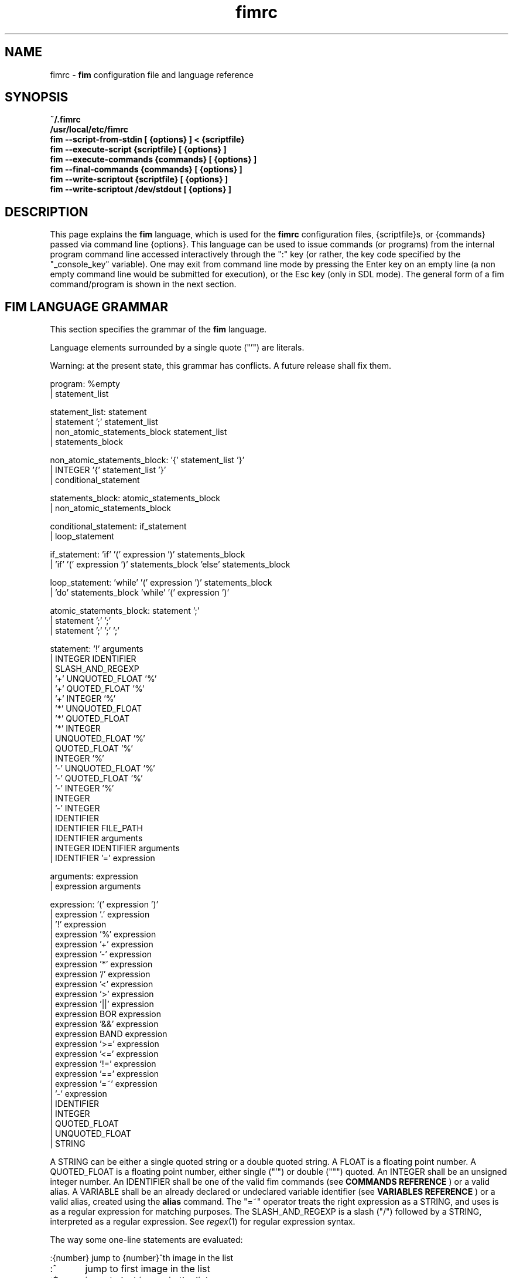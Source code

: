 .\"
.\" $Id$
.\"
.TH fimrc 5 "(c) 2011\-2013 Michele Martone"
.SH NAME
fimrc \- \fB fim \fP configuration file and language reference

.SH SYNOPSIS
.B ~/.fimrc
.fi
.B /usr/local/etc/fimrc
.fi
.B fim \-\-script\-from\-stdin [ {options} ] < {scriptfile}
.fi
.B fim \-\-execute\-script {scriptfile} [ {options} ]
.fi
.B fim \-\-execute\-commands {commands} [ {options} ]
.fi
.B fim \-\-final\-commands {commands} [ {options} ]
.fi
.B fim \-\-write\-scriptout {scriptfile} [ {options} ]  
.fi
.B fim \-\-write\-scriptout /dev/stdout [ {options} ]
.fi

.SH DESCRIPTION
This page explains the 
.B fim
language, which is used for the 
.B fimrc
configuration files, {scriptfile}s, or {commands} passed via command line {options}.
This language can be used to issue commands (or programs) from the internal program command line accessed interactively through the ":" key (or rather, the key code specified by the "_console_key" variable).
One may exit from command line mode by pressing the Enter key on an empty line (a non empty command line would be submitted for execution), or the Esc key  (only in SDL mode).
The general form of a fim command/program is shown in the next section.


.SH FIM LANGUAGE GRAMMAR
This section specifies the grammar of the 
.B fim
language.

Language elements surrounded by a single quote ("'") are literals.

Warning: at the present state, this grammar has conflicts. A future release shall fix them.

  program: %empty
         | statement_list

  statement_list: statement
                | statement ';' statement_list
                | non_atomic_statements_block statement_list
                | statements_block

  non_atomic_statements_block: '{' statement_list '}'
                             | INTEGER '{' statement_list '}'
                             | conditional_statement

  statements_block: atomic_statements_block
                  | non_atomic_statements_block

  conditional_statement: if_statement
                       | loop_statement

  if_statement: 'if' '(' expression ')' statements_block
              | 'if' '(' expression ')' statements_block 'else' statements_block

  loop_statement: 'while' '(' expression ')' statements_block
                | 'do' statements_block 'while' '(' expression ')'

  atomic_statements_block: statement ';'
                         | statement ';' ';'
                         | statement ';' ';' ';'

  statement: '!' arguments
           | INTEGER IDENTIFIER
           | SLASH_AND_REGEXP
           | '+' UNQUOTED_FLOAT '%'
           | '+' QUOTED_FLOAT '%'
           | '+' INTEGER '%'
           | '*' UNQUOTED_FLOAT
           | '*' QUOTED_FLOAT
           | '*' INTEGER
           | UNQUOTED_FLOAT '%'
           | QUOTED_FLOAT '%'
           | INTEGER '%'
           | '\-' UNQUOTED_FLOAT '%'
           | '\-' QUOTED_FLOAT '%'
           | '\-' INTEGER '%'
           | INTEGER
           | '\-' INTEGER
           | IDENTIFIER
           | IDENTIFIER FILE_PATH
           | IDENTIFIER arguments
           | INTEGER IDENTIFIER arguments
           | IDENTIFIER '=' expression

  arguments: expression
           | expression arguments

  expression: '(' expression ')'
            | expression '.' expression
            | '!' expression
            | expression '%' expression
            | expression '+' expression
            | expression '\-' expression
            | expression '*' expression
            | expression '/' expression
            | expression '<' expression
            | expression '>' expression
            | expression '||' expression
            | expression BOR expression
            | expression '&&' expression
            | expression BAND expression
            | expression '>=' expression
            | expression '<=' expression
            | expression '!=' expression
            | expression '==' expression
            | expression '=~' expression
            | '\-' expression
            | IDENTIFIER
            | INTEGER
            | QUOTED_FLOAT
            | UNQUOTED_FLOAT
            | STRING

A STRING can be either a single quoted string or a double quoted string.
A FLOAT is a floating point number.
A QUOTED_FLOAT is a floating point number, either single ("'") or double (""") quoted.
An INTEGER shall be an unsigned integer number.
An IDENTIFIER shall be one of the valid fim commands (see 
.B COMMANDS REFERENCE
) or a valid alias.
A VARIABLE shall be an already declared or undeclared variable identifier (see 
.B VARIABLES REFERENCE
) or a valid alias, created using the 
.B alias
command.
The "=~" operator treats the right expression as a STRING, and uses is as a regular expression for matching purposes.
The SLASH_AND_REGEXP is a slash ("/") followed by a STRING, interpreted as a regular expression.
See \fR\fIregex\fR(1) for regular expression syntax.

The way some one\-line statements are evaluated:

.nf
:{number}       jump to {number}^th image in the list
:^	        jump to first image in the list
:$	        jump to last image in the list
:*{factor}      scale the image by {factor}
:{scale}%       scale the image to the desired {scale}
:+{scale}%       scale the image up to the desired percentage {scale} (relatively to the original)
:\-{scale}%       scale the image down to the desired percentage {scale} (relatively to the original)

/{regexp}		 entering the pattern {regexp} (with /) makes fim jump to the next image whose filename matches {regexp}
/*.png$		 entering this pattern (with /) makes fim jump to the next image whose filename ends with 'png'
/png		 a shortcut for /.*png.*

!{syscmd}		executes the {syscmd} quoted string as a "/bin/sh" shell command


.SH COMMANDS REFERENCE

.B
alias
.fi
alias [{identifier} [{commands} [{description}]]]
.fi

.B
align
.fi
align bottom : align to the lower side the current image; align top : align to the upper side the current image; 
.fi

.B
autocmd
.fi
autocmd {event} {pattern} {commands} : manipulate auto commands
.fi

.B
autocmd_del
.fi
autocmd_del : manipulate auto commands. usage: autocmd_del {event} {pattern} {commands}
.fi

.B
basename
.fi
basename {filename} : returns the basename of {filename}
.fi

.B
bind
.fi
bind [{keysym} [{commands}]] : bind some keyboard shortcut {keysym} to {commands}; if {keysym} is at least two characters long and begins with 0 (zero), the integer number after the 0 will be treated as a raw keycode to bind the specified {keysym} to. activate the _verbose_keys variable to discover (display device dependent) raw keys.; binding is dynamical, so you can rebind keys even during program's execution
.fi

.B
cd
.fi
cd {path}: change the current directory to {path}. cd \- will change to the previous current directory (before the last ":cd {path}" command)
.fi

.B
clear
.fi
clear : clear the virtual console
.fi

.B
commands
.fi
commands : display the existing commands
.fi

.B
display
.fi
display ['reinit' {string}]|'resize' {w} {h}] : display the current file contents; if 'reinit' switch is supplied, the '{string}' specifier will be used to reinitialize (e.g.: change resolution, window system options) the display device; see documentation for the \-\-output\-device command line switch for allowed values of {string}; if 'resize' and no argument, will ask the window manager to size the window like the image; if 'resize' and two arguments, these will be used as width and height of window, to set. 
.fi

.B
redisplay
.fi
redisplay : re\-display the current file contents
.fi

.B
descload
.fi
descload : load a description file (first argument), using the (optional) second argument character as separator. See documentation of \-\-load\-image\-descriptions\-file for the format and interpretation of this file.
.fi

.B
dump_key_codes
.fi
dump_key_codes : dump the active key codes (unescaped, for inspection)
.fi

.B
echo
.fi
echo {args}: print the {args} on console
.fi

.B
exec
.fi
exec {filename(s)} : execute script {filename(s)}
.fi

.B
getenv
.fi
getenv {identifier} : display the value of the {identifier} environment variable
.fi

.B
goto
.fi
goto {['+'|'\-']{number}['%']['f'|'p']} | {/{regexp}/} | {'+//'}: jump to an image; if {number} is given, and not surrounded by any specifier, will go to image at index {number} ; if followed by '%', the effective index will be computed as a percentage to the current available images; if prepended by '\-' or '+', the jump will be relative to the current index; the 'f' specifier asks for the jump to occur within the files; the 'p' specifier asks for the jump to occur in terms of pages, within the current file; if /{regexp}/ is given, will jump to the first image matching the given /{regexp}/ regular expression pattern; if given '+//', will jump to the first different image matching the last given regular expression pattern. Match will occur on both file name and description, eventually loaded via descload or \-\-load\-image\-descriptions\-file.
.fi

.B
help
.fi
help [{identifier}] : provide online help, assuming {identifier} is a variable, alias, or command identifier. If {identifier} begins with  /, the search will be on the help contents and a list of matching items will be given instead. A list of commands can be obtained simply invoking "commands"; a list of aliases with "alias"; a list of bindings with "bind".
.fi

.B
if
.fi
if(expression){action;}['else'{action;}]
.fi

.B
else
.fi
if(expression){action;}['else'{action;}]
.fi

.B
eval
.fi
eval {args} : evaluate {args} as commands, executing them
.fi

.B
info
.fi
info : display information about the current file
.fi

.B
list
.fi
list : display the files list; list 'random_shuffle': randomly shuffle the file list; list 'reverse': reverse the file list; list 'clear': clear the file list; list 'sort': sort the file list; list 'pop' : pop the last file from the files list; list 'remove' [{filename(s)}] : remove the current file, or the {filename(s)}, if specified ; list {filename(s)} 'push': push {filename(s)} to the back of the files list; list 'filesnum': display the number of files in the files list; list 'mark' : mark the current file for stdout printing at exit; list 'unmark': unmark the current file, preventing from stdout printing at exit; list 'pushdir; {dirname}: will push all the files in {dirname}, when matching the regular expression in variable _pushdir_re or, if empty, from constant regular expression \.JPG$|\.PNG$|\.GIF$|\.BMP$|\.TIFF$|\.TIF$|\.JPEG$|\.JFIF$|\.PPM$|\.PGM$|\.PBM$|\.PCX$; list 'pushdirr' {dirname}: like pushdir, but will also push encountered directory entries recursively. 
.fi

.B
load
.fi
load : load the image, if not yet loaded
.fi

.B
reload
.fi
reload [{arg}] : load the image into memory; if {arg} is present, will force reloading, bypassing the cache
.fi

.B
negate
.fi
negate : negate the displayed image colors.
.fi

.B
desaturate
.fi
desaturate : desaturate the displayed image colors. To get back the original you will have to reload the image.
.fi

.B
pan
.fi
pan {'down'|'up'|'left'|'right'|'ne'|'nw'|'se'|'sw'} [{steps}['%']] pan the image {steps} pixels in the desired direction; if the '%' specifier is present, {steps} will be treated as a percentage of current screen dimensions; if {steps} is not specified, the "_steps" variable will be used; if present, the "_hsteps" variable will be considered for horizontal panning; if present, the "_vsteps" variable will be considered for vertical panning; the variables may be terminated by the '%' specifier 
.fi

.B
popen
.fi
popen {syscmd} : pipe a command, invoking popen(): spawns a shell, invoking {syscmd} and executing as fim commands the output of {syscmd}
.fi

.B
pread
.fi
pread {args} : execute {args} as a shell command and read the output as an image file (using popen)
.fi

.B
pwd
.fi
pwd : print the current directory name, and updates the _pwd variable
.fi

.B
prefetch
.fi
prefetch : prefetch two nearby image files, for a faster subsequent opening
.fi

.B
quit
.fi
quit [{number}] : terminate the program; if {number} is specified, use it as the program return status
.fi

.B
recording
.fi
recording 'start' : start recording the executed commands; recording 'stop' : stop  recording the executed commands; recording 'dump' : dump in the console the record buffer; recording 'execute' : execute the record buffer; recording 'repeat_last' : repeat the last performed action; 
.fi

.B
rotate
.fi
rotate {number}: rotate the image the specified amount of degrees [undocumented]
.fi

.B
scale
.fi
scale {['+'|'\-']{value}['%']|'*'{value}|'w'|'h'|'a'|'b'|'+[+\-*/]'} : scale the image according to a scale {value} (e.g.: 0.5,40%,'w','h','a','b'); if given '*' and a value, will multiply the current scale by that value; if given 'w', will scale according to the screen width; if given 'h', scale to the screen height; if given 'a', to the minimum of 'w' and 'h'; if given 'b', like 'a', provided that the image width exceeds 'w' or 'h'; if {value} is a number, will scale relatively to the original image width; if the number is followed by '%', the relative scale will be treated on a percent scale; if given '++'('+\-'), will increment (decrement) the "_magnify_factor", "_reduce_factor" variables by "_scale_factor_delta"; if given '+*'('+/'), will multiply (divide) the "_magnify_factor", "_reduce_factor" variables by "_scale_factor_multiplier"; 
.fi

.B
scrolldown
.fi
scrolldown : scroll down the image, going next if at bottom
.fi

.B
scrollforward
.fi
scrollforward : scroll the image as it were reading it
.fi

.B
set
.fi
set: returns a list of variables which are set; set {identifier}: returns the value of variable {identifier}; set {identifier} {commands}: sets variable {identifier} to value {commands}; 
.fi

.B
set_commandline_mode
.fi
set_commandline_mode : set console mode
.fi

.B
set_interactive_mode
.fi
set_interactive_mode : set interactive mode
.fi

.B
sleep
.fi
sleep [{number}=1] : sleep for the specified (default 1) number of seconds
.fi

.B
status
.fi
status : set the status line to the collation of the given arguments
.fi

.B
stdout
.fi
stdout {args} : writes to stdout its arguments {args}
.fi

.B
system
.fi
system {syscmd}: get the output of the shell command {syscmd}. (uses popen())
.fi

.B
variables
.fi
variables : display the existing variables
.fi

.B
unalias
.fi
unalias {identifier} | '\-a' : delete the alias {identifier} or all aliases (use '\-a', not \-a)
.fi

.B
unbind
.fi
unbind {keysym} : unbind the action associated to a specified {keysym}; if {keysym} is at least two characters long and begins with 0 (zero), the integer number after the 0 will be treated as a raw keycode to bind the specified {keysym} to. activate the _verbose_keys variable to discover (display device dependent) raw keys.
.fi

.B
while
.fi
while(expression){action;}  A conditional cycle construct. May be interrupted by hitting the Esc or the : key
.fi

.B
window
.fi
window {args} : manipulates the window system windows; each value of {args} shall be one of ['split' | 'hsplit' | 'vsplit' | 'normalize' | 'enlarge' | 'venlarge' | 'henlarge' | 'up' | 'down' | 'left' | 'right' | 'close' | 'swap']
.fi

.SH AUTOCOMMANDS REFERENCE
Available autocommands are: PostScale, PreScale, PrePan, PostPan, PreRedisplay, PostRedisplay, PreDisplay, PostDisplay, PrePrefetch, PostPrefetch, PostReload, PreReload, PostLoad, PreLoad, PostGoto, PreGoto, PreConfigLoading, PostConfigLoading, PreHardcodedConfigLoading, PostHardcodedConfigLoading, PreUserConfigLoading, PostUserConfigLoading, PreGlobalConfigLoading, PostGlobalConfigLoading, PreInteractiveCommand, PostInteractiveCommand, PreExecutionCycle, PreExecutionCycleArgs, PostExecutionCycle, PreWindow, PostWindow,  and they are triggered on actions as indicated by their name.
.SH VARIABLES REFERENCE
If undeclared, a variable will evaluate to 0.

There are multiple namespaces in which variables may exist: current image, browser, window, viewport, global. A namespace is specified by a prefix, which is one of: 'i:', 'b:', 'w:', 'v:', 'g:', which shall be prepended to the variable name. The global namespace is equivalent to the empty one:''. The special variable i:* expands to the collation of all the name\-value pairs for the current image.

In the following, the [internal] variables are the ones referenced in the source code (not including the hardcoded configuration, which may be inspected and/or invalidated by the user at runtime).

.B
_TERM
[internal,out] the environment TERM variable
.fi
.B
_archive_files
[internal,in] Regular expression matching filenames to be treated as (multipage) archives. If empty, ".*(RAR|ZIP|TAR|TAR.GZ|TGZ|TAR.BZ2|CBR|CBZ|LHA|7Z|XAR|ISO)$" will be used. Within each archive, only filenames matching the regular expression in the _pushdir_re variable will be considered for opening.
.fi
.B
_autocmd_trace_stack
[internal,in] dump to stdout autocommands stack trace during their execution (for debugging purposes)
.fi
.B
_autodesaturate
[internal,in] if 1, will desaturate images by default
.fi
.B
_autoflip
[internal,in] if 1, will flip images by default
.fi
.B
_automirror
[internal,in] if 1, will mirror images by default
.fi
.B
_autonegate
[internal,in] if 1, will negate images by default
.fi
.B
_autotop
[internal,in] if 1, will align to the top freshly loaded images
.fi
.B
_cache_status
[internal,out] string with current information on cache status
.fi
.B
_cached_images
[internal,out] the number of images currently cached.
.fi
.B
_command_expansion
[internal,in] if 1, will enable autocompletion (on execution) of alias and command strings
.fi
.B
_comment
[internal,out] the image comment, extracted from the image file (if any)
.fi
.B
_comment_over_image
[experimental,in] if v:_comment_over_image is set not to 0, will display the contents of i:_comment over the image.
.fi
.B
_console_buffer_free
[internal,out] amount of unused memory in the output console buffer
.fi
.B
_console_buffer_total
[internal,out] amount of memory allocated for the output console buffer
.fi
.B
_console_buffer_used
[internal,out] amount of used memory in the output console buffer
.fi
.B
_console_key
[internal,in] the key binding (an integer variable) for spawning the command line; will have precedence over any other binding
.fi
.B
_console_lines
[internal,out] the number of buffered output console text lines
.fi
.B
_console_offset
[internal,in,out] position of the text beginning in the output console, expressed in lines
.fi
.B
_debug_commands
[internal,in] print out each command before its execution (for debugging purposes)
.fi
.B
_device_string
[internal,out] the current display device string
.fi
.B
_display_as_binary
[internal,in] will force loading of the specified files as pixelmaps (no image decoding will be performed); if 1, using one bit per pixel;  if 24, using 24 bits per pixel; otherwise will load and decode the files as usual
.fi
.B
_display_as_rendered_text
[internal,in] will force loading of the specified files as text files (no image decoding will be performed); if 1; otherwise will load and decode the files as usual
.fi
.B
_display_busy
[internal,in] if 1, will display a message on the status bar when processing
.fi
.B
_display_console
[internal,in] if 1, will display the output console
.fi
.B
_display_status
[internal,in] if 1, will display the status bar
.fi
.B
_display_status_bar
[internal,in] if 1, will display the status bar
.fi
.B
_display_status_fmt
[internal,in] custom (status bar) info format string, displayed in the lower left corner; if unset: full pathname; otherwise a custom format string specified with the same format of _info_fmt_str. 
.fi
.B
_do_sanity_check
[internal,in,experimental] if 1, will execute a sanity check on startup
.fi
.B
_exiftool_comment
[internal,out] comment extracted via the exiftool interface; see _use_exiftool.
.fi
.B
_file_loader
[in] if not empty, this string will force a file loader (among the ones listed in the \-V switch output)
.fi
.B
_fileindex
[internal,out] the current image numeric index
.fi
.B
_filelistlen
[internal,out] the length of the current image list
.fi
.B
_filename
[internal,out] the current file name string
.fi
.B
_fim_bpp
[internal,out] the bits per pixel count
.fi
.B
_fim_default_config_file_contents
[internal,out] the contents of the default (hardcoded) configuration file (executed after the minimal hardcoded config)
.fi
.B
_fim_default_grammar_file_contents
[internal,out] the contents of the default (hardcoded) grammar file
.fi
.B
_fim_scriptout_file
[internal,in] the name of the file to write to when recording sessions
.fi
.B
_fim_version
[internal,out] fim version number; may be used for keeping compatibility of fim scripts across evolving versions.
.fi
.B
_hsteps
[internal,in] the default steps, in pixels, when panning images horizontally (overrides steps)
.fi
.B
_ignorecase
[internal,in] if 1, will allow for case insensitive regexp\-based match in autocmd's; 
.fi
.B
_info_fmt_str
[internal,in] custom (status bar) info format string, displayed in the lower right corner; may contain ordinary text and special 'expando' sequences. These are: %p for current scale, in percentage; %w for width; %h for height; %i for image index in list; %l for image list length; %L for flip/mirror information; %P for page information; %F for file size; %M for screen image memory size; %m for memory used by mipmap; %C for memory used by cache; %T for total memory used (approximation); %n for the current file path name; %N for the current file path name basename; ; %c for centering information; %v for the fim program/version identifier string; %% for an ordinary %. A sequence like %?VAR?EXP? expands to EXP if i:VAR is set; EXP will be copied verbatim except for contained sequences of the form %:VAR:, which will be expanded to the value of variable i:VAR; this is meant to be used like in e.g. 'EXIF_DateTimeOriginal?[%:EXIF_DateTimeOriginal:]?', where an EXIF\-set variable (make sure you have libexif for this) will be used only if present.
.fi
.B
_inhibit_display
[internal] if 1, will inhibit display
.fi
.B
_last_file_loader
[internal,out] string identifying the last file loader which has loaded an image
.fi
.B
_last_system_output
[internal,out,experimental] the standard output of the last call to the system command
.fi
.B
_lastfileindex
[internal,out] the last visited image numeric index. Useful for jumping back and forth easily between two images with 'goto _lastfileindex'.
.fi
.B
_load_default_etc_fimrc
[internal,in] if 1 at startup, will load the system wide initialization file
.fi
.B
_load_fim_history
[internal,in] if 1 on startup, will load the ~/fim_history file on startup
.fi
.B
_lwidth
[internal,in] if>0, will force the output console text width
.fi
.B
_magnify_factor
[internal,in] the image scale multiplier used when magnifying images size
.fi
.B
_max_cached_images
[internal,in,experimental] the maximum number of images after which evictions will be forced. Setting this to 0 (no limits) is ok provided _max_cached_memory is set meaningfully.
.fi
.B
_max_cached_memory
[internal,in,experimental] the maximum amount of memory (in KiB) at which images will be continued being added to the cache. Setting this to 0 (no limit) will lead to a crash (there is no protection currently).
.fi
.B
_max_iterated_commands
[internal,experimental] the iteration limit for N in "N[commandname]" iterated command invocations
.fi
.B
_no_default_configuration
[internal,in] if 0, a default, hardcoded configuration will be executed at startup, after the minimal hardcoded one. 
.fi
.B
_no_external_loader_programs
[internal,in] if 1, no external loading programs will be tried for piping in an unsupported type image file
.fi
.B
_no_rc_file
[internal,in] if 1, the ~/.fimrc file will not be loaded at startup
.fi
.B
_open_offset
[internal,in,optional] offset (specified in bytes) used when opening a file 
.fi
.B
_orientation
[internal] Rotation is controlled by: 'i:_orientation', 'v:_orientation', 'g:_orientation' and applied with a per\-image basis.  In particular, the values of the three variables are summed up and the sum is interpreted as the image orientation.  If the sum is 0, no rotation will apply; if it is 1, a single ( 90') rotation will apply; if it is 2, a double (180') rotation will apply; if it is 3, a triple (270') rotation will apply.  If the sum is not one of 0,1,2,3, the value of the sum modulo 4 is considered.  Therefore, ":i:_orientation=1" and ":i:_orientation=5" will do the same thing: rotate the image one time by 90'.
.fi
.B
_preferred_rendering_dpi
[internal,in,optional] if >0, pdf, ps, djvu rendering will use this value for a default document dpi (instead of a default value) 
.fi
.B
_preferred_rendering_width
[internal,in,optional] if >0, bit based rendering will use this value for a default document width (instead of a default value) 
.fi
.B
_preload_checks
[internal,in,experimental] if 1 (default), will check with stat() existence of input files before push'ing files (set to 0 to speed up loading very long file lists; in these cases a trailing slash (/) will have to be used to tell fim a pathname is a directory). This only works after initializatoin (thus, after command line files have been push'ed); use \-\-no\-stat\-push if you wish to set this to 0 at command line files specification 
.fi
.B
_push_pushes_dirs
[internal,in] if 1, the push command will also accept and push directories (using pushdir)
.fi
.B
_pushdir_re
[internal,in] regular expression to match against when pushing files from a directory or an archive. By default this is "\.JPG$|\.PNG$|\.GIF$|\.BMP$|\.TIFF$|\.TIF$|\.JPEG$|\.JFIF$|\.PPM$|\.PGM$|\.PBM$|\.PCX$".
.fi
.B
_pwd
[internal,out] the current working directory; will be updated at startup and whenever the working directory changes
.fi
.B
_re_search_opts
[internal,in] affects regexp\-based searches; if an empty string, defaults will apply; if contains 'i' ('I'), case insensitive (sensitive) searches will occur; if contains 'b', will match on basename, if contains 'f' on full pathname. 
.fi
.B
_reduce_factor
[internal,in] the image scale multiplier used when reducing images size
.fi
.B
_retry_loader_probe
[in] if 1 and user specified a file loader and this fails, will probe for a different loader
.fi
.B
_rows
[internal,in] if >0, will set the number of displayed text lines in the console
.fi
.B
_save_fim_history
[internal,in] if 1 on exit, will save the ~/fim_history file on exit
.fi
.B
_scale_factor_delta
[internal,in] value used for incrementing/decrementing the scaling factors
.fi
.B
_scale_factor_multiplier
[internal,in] value used for scaling up/down the scaling factors
.fi
.B
_scale_style
[internal,in] if non empty, this string will be fed to the scale command
.fi
.B
_screen_height
[internal,out] the screen height
.fi
.B
_screen_width
[internal,out] the screen width
.fi
.B
_seek_magic
[internal,optional] will seek for a magic signature before opening a file (for now, use like this: fim \-c '_seek_magic=MAGIC_STRING;push file_to_seek_in.ext' ) 
.fi
.B
_status_line
[internal,in] if 1, will display the status bar
.fi
.B
_steps
[internal,in] the default steps, in pixels, when panning images
.fi
.B
_sys_rc_file
[internal,in] string with the global configuration file name
.fi
.B
_use_exiftool
[internal,in] if >0 and supported, exiftool will be used to get additional information. if 1, this will be appened to _comment; if 2, will go to _exiftool_comment
.fi
.B
_use_mipmaps
[internal,in] if >0, will use mipmaps to speed up downscaling of images (this has a memory overhead equivalent to one image copy); mipmaps will not be cached. 
.fi
.B
_verbose_errors
[internal,in] if 1, will display on stdout internal errors, while parsing commands
.fi
.B
_verbose_keys
[internal,in] if 1, after each interactive mode key hit, the console will display the hit key raw keycode
.fi
.B
_verbosity
[internal,in,experimental] program verbosity
.fi
.B
_vsteps
[internal,in] the default steps, in pixels, when panning images vertically (overrides steps)
.fi
.B
_want_autocenter
[internal,in] if 1, the image will be displayed centered 
.fi
.B
_want_caption_status
[internal,in] this works only if supported by the display device (currently only SDL). if set to a number that is not 0, will show the status (or command) line in the window manager caption; if set to a non\-empty string, will interpret that string file info format string (see _info_fmt_str for the format); if empty, will show the program version.
.fi
.B
_want_prefetch
[internal,in] if 1, will prefetch further files just after display of the first file
.fi
.B
_want_sleep_seconds
[internal,in] number of seconds of sleep during slideshow mode
.fi
.B
angle
[internal,in,out] a floating point number specifying the rotation angle, in degrees
.fi
.B
ascale
[internal,in,out] the asymmetric scaling of the current image
.fi
.B
desaturated
[internal,out] 1, if the image is desaturated
.fi
.B
flipped
[internal,out] 1, if the image is flipped
.fi
.B
fresh
[internal,in,out,experimental] 1 if the image was loaded, before all autocommands execution
.fi
.B
height
[internal,out] the current image original height
.fi
.B
mirrored
[internal,out] 1, if the image is mirrored 
.fi
.B
negated
[internal,out] 1, if the image is negated
.fi
.B
page
[internal,out,experimental] the current page
.fi
.B
pagecount
[internal,out,experimental] the page count for a given image
.fi
.B
pages
[internal,out,experimental] the current number of pages of an image (i:) 
.fi
.B
random
[internal,out] a pseudorandom number
.fi
.B
scale
[internal,in] the scale of the current image
.fi
.B
sheight
[internal,out] the current image scaled height
.fi
.B
swidth
[internal,out] the current image scaled width
.fi
.B
width
[internal,out] the current image original width
.fi
.SH USAGE EXAMPLES
.nf
# jump to the third image:
3;
# jump to first image:
^;
# jump to last image:
$;
# magnify the image two times:
*2;
# scale the image to the 30% of the original:
30%;
# scale the image up by 30%:
+30%;
# scale the image down by 30%:
\-30%;
# jump to the next image whose filename matches the ".*jpg" regular expression:
/.*jpg;
# executes the "date" system command
!"date";

.SH CONFIGURATION EXAMPLES
This is the default configuration, as contained in the _fim_default_config_file_contents variable.

.nf
# $LastChangedDate$
# Contents of the default 'fimrc' file, hardcoded in the fim executable.
# Read the documentation (man fimrc) to discover how to change this default hardcoded file and how to make your own.
# Note that usually a ~/.fimrc file is read after these options take effect, so you could reset all of this with ease.
# Lines beginning with a pound (#) are ignored by fim (they are treated as comments).
#
# Internal variables.
# Some of these variables influence Fim's behaviour (input variables), some are set by Fim (output variables).
# It is wise the input variables are set at the beginning of the file, so the bottom may issue commands correctly affected by them.
if(_debug_commands==''){_debug_commands=0;}
if(_command_expansion==''){_command_expansion=1;}
if(_display_status==''){_display_status=0;}
if(_max_cached_images==''){_max_cached_images=5;}
if(_max_cached_memory==''){_max_cached_memory=81920;}
if(_max_iterated_commands==''){_max_iterated_commands=100;}
if(_want_prefetch==''){_want_prefetch=1;}
if(_no_external_loader_programs==''){_no_external_loader_programs=0;}
if(_scale_style==''){_scale_style='b';}
if(_save_fim_history==''){_save_fim_history=1;}
if(_load_fim_history==''){_load_fim_history=1;}
if(_verbose_keys==''){_verbose_keys=0;}
if(_display_busy==''){_display_busy=1;}
if(_ignorecase==''){_ignorecase=1;}
if(_re_search_opts==''){_re_search_opts='bi';}
if(_console_offset==''){_console_offset=0;}
if(_console_key==''){_console_key=58;}
if(_display_as_binary==''){_display_as_binary=0;}
if(_preload_checks==''){_preload_checks=1;}
#if(_want_caption_status==''){_want_caption_status=0;}
if(ascale==''){ascale="1.0";}
if(_use_mipmaps==''){_use_mipmaps=1;}
#
# External variables (not used internally).
if(allow_round_scroll==''){allow_round_scroll=0;}
if(console_scroll_n==''){console_scroll_n=3;}
#
alias "toggleautoflip" "_autoflip=1\-_autoflip;" "";
alias "toggleautonegate" "_autonegate=1\-_autonegate;" "";
alias "toggleflip" "i:flipped=1\-i:flipped;" "";
alias "flip" "toggleflip;redisplay;" "flip the current image along the horizontal axis";
alias "fliponce" "flip;toggleflip;" "";
alias "toggleautomirror" "_automirror=1\-_automirror;" "";
alias "togglemirror" "i:mirrored=1\-i:mirrored;" "";
alias "mirror" "togglemirror;redisplay;" "mirror the image along the vertical axis" "";
alias "mirroronce" "mirror;togglemirror;" "";
# Warning : binding to C\-s, C\-z and C\-c won't make effect, as these
# codes are catched by the console driver and will have no effect in fim.
# Moreover, C\-z will crash fim and C\-c will terminate it.
# Some other combinations (e.g.:C\-l) may have similar problems in your console.
bind 'f' "flip;";
bind 'F' "fliponce;";
bind 'm' "mirror;";
bind 'M' "mirroronce;";
bind 'q' "quit";
bind 'Esc' "quit";
#bind 'n' "next_file;";
#bind 'n' "next;";
bind 'C\-h' "help";
#bind '?' "help"; # assigned to back\-search
#bind '/' "help"; # assigned to forward\-search
bind '=' "scale '100%'";
#bind 'p' "prev_file;";
#bind 'P' "list 'pop'";
#bind 's' "list 'sort'";
bind 's' "scrollforward";
bind 'C\-s' "swap;redisplay;";
bind 'S' "toggleDisplayStatus";
bind 'I' "toggleautonegate";
bind 'i' "negate;redisplay;";
bind 'g' "desaturate;redisplay;";
bind 'G' "toggleDesaturate;";
#bind 'R' "reload";
#bind 'R' "redisplay";
bind 'r' "rotate90;";
bind 'R' "rotate270;";
#bind 'R' "rotate10;display;";
#bind 'r' "rotate10_ccw;display;";
#bind 'r' "reload;";
#bind 'C\-d' "display";
bind '+' "magnify";
#bind 'C\-+' "angle=angle+10.0;display;";
bind 'a' "scale 'a';";
bind 'H' "scale 'H';";
bind 'Tab' "toggleVerbosity";
#bind 'C\-k' "_want_caption_status=1\-_want_caption_status;status ' '";
bind 'v' "toggleDisplayStatus";
bind 'A' "A";
bind 'C\-m' "list 'mark'";
bind 'u' "list 'unmark'";
bind 'Enter' "list 'mark';next";
bind '\-' "reduce";
bind "Up" "pan_up";
bind 'k' "pan_up";
#bind 'C\-k' "pan_up";
bind "Right" "pan_right";
bind 'l' "pan_right";
bind "Down" "pan_down";
bind 'j' "pan_down";
bind "Left" "pan_left";
bind 'h' "pan_left";
bind ' ' "scrolldown";
bind 't' "align 'top';";
bind 'C\-g' "system 'fbgrab fim.png'";
bind 'C\-r' "recording 'start';";
bind 'Q' "recording 'stop'";
bind 'D' "recording 'dump';";
bind 'E' "recording 'execute';";
bind 'C\-e' "recording 'execute';";
bind 'C\-x' "recording 'execute';";
bind '.' "recording 'repeat_last';";
alias "toggleVerbosity" "_display_console=1\-_display_console;i:fresh=1;redisplay;" "";
alias "toggleKeyVerbosity" "_verbose_keys=1\-_verbose_keys;redisplay;" "";
alias "toggleDesaturate" "_autodesaturate=1\-_autodesaturate;redisplay;" "";
#
# autocommands are essential to Fim's automated behaviour
# examples:
#autocmd "PostInteractiveCommand" "fim.png" "echo '\\nmatched an interactive command on fim.png\\n';";
#autocmd "PostDisplay" ".*png" "echo 'this is a png file';";
#autocmd "PostDisplay" ".*jpg" "echo 'this is a jpg file';";
#autocmd "PostDisplay" ".*gif" "echo 'this is a gif file';";
#autocmd "PostDisplay" "" "echo '\\nthis is a file\\n'";
#autocmd "PostGoto"   "" "set_interactive_mode;";
autocmd "PostGoto" "" "reload;";
#autocmd "PostGoto" "" "load;";
#autocmd "PostDisplay"   "" "i:fresh=1" ;
#autocmd "PreWindow"   "" "";
autocmd "PostWindow"   "" "display;";
autocmd "PreRedisplay"   "" "i:_will_display=1;";
autocmd "PreRedisplay"   "" "if(_scale_style!='' && i:fresh){i:fresh=0;scale _scale_style ;i:fresh=0;}";
autocmd "PostRedisplay" ""   "i:_will_display=0;";
# Display device specific config
alias "aalib_fix_do" "{if(aascale==''){ascale='2.0';}else{ascale=aascale;} i:fresh=1;display;if(_TERM=~'screen'){echo 'screen+aalib?expect binding problems!'}}" "See aalib_fix.";
alias "aalib_fix" "if(_device_string=='aa'){aalib_fix_do;scale 'a';}" "When using the aalib (ASCII art) library we face a problem: glyph proportions are seldom square (as pixels are), and are tricky to detect; for this reason, we need to reshape the image with respect to the font ratio, but we have to make a guess in the scaling factor to compensate. If at runtime a better value is known for the terminal font height/with ratio, it may be fed in the 'aascale' variable for an accurate scaling.";
#alias "exif_fix" "i:_orientation=exif_orientation;exif_orientation='';i:mirrored=exif_mirrored;exif_mirrored='';i:flipped=exif_flipped;exif_flipped='';" "";
#autocmd "PostReload"   "" "aalib_fix;exif_fix;";
#autocmd "PostLoad"   "" "aalib_fix;exif_fix;";
autocmd "PostReload"   "" "aalib_fix;";
autocmd "PostLoad"   "" "aalib_fix;";
bind "F11" "if(_device_string=='sdl' && !_fullscreen){_old_sw=_screen_width;_old_sh=_screen_height;display 'reinit' 'MW0:0';_fullscreen=1;}else if(_device_string=='sdl' && _old_sw*_old_sh*_fullscreen){display 'reinit' 'rwm'._old_sw.':'._old_sh;_fullscreen=0;}";

autocmd "PostReload"  "" "i:fresh=1" ;
autocmd "PostScale"   "" "if(0==i:_will_display){i:fresh=1;display;}" ;
#autocmd "PostScale"   "" "{i:fresh=1;display;}" ;
autocmd "PostPan"     "" "{i:fresh=1;display;}" ;
autocmd "PostReload"   "" "if(i:fresh){redisplay;}";
autocmd "PostInteractiveCommand"   "" "if(i:fresh){display;i:fresh=0;}";
autocmd "PostInteractiveCommand"   "" "if(_want_prefetch){prefetch;}";
autocmd "PostInteractiveCommand"   "" "if(_display_console==0 && i:fresh){redisplay;i:fresh=0;}";

alias "next10" "i=0;while(i<10){i=i+1;next;display;sleep '1';};" "goes forward 10 images";
bind 'N' 'next10';
bind 'P' 'prev10';
bind 'C\-n' "goto '+//'";
bind 'C\-p' "goto '\-//'";
bind 'C\-b' "goto '\-//'"; # Warning: C\-b cannot be detected on many configurations.
bind 'W' "display 'resize';" "if supported, resizes the window to match the current image pixels size";
bind 'C\-w' "scale '100%';display 'resize';" "if supported, scales the image to 100% and resizes the window to match its size (if fits)";
alias "endless_slideshow" "while(1){display;sleep '1';next;};" "performs an automated slideshow, endlessly";
alias "bookview"          "while(1){display;sleep '2';scrolldown;};" "";
alias "comicview"         "while(1){display;sleep '1';scrolldown;};" "";
alias "read"              "while(1){display;sleep '1';scrollforward;};" "";
alias "slowread"          "while(1){display;sleep '2';scrollforward;};" "";
alias "fastread"          "while(1){display;scrollforward;};" "";
alias "pornview"          "echo 'press any key repeatedly to terminate' ;endless_slideshow;" "";
#bind  "C\-p" "pornview";
#bind  "C\-b" "bookview";
autocmd "PreExecutionCycle" "/fbps\-" "_display_busy=0;_display_status=0;" ;
autocmd "PreExecutionCycle" "" "i:fresh=1;reload;";
#autocmd "PreExecutionCycle" "" "redisplay;";
autocmd "PreExecutionCycle" "/fbps\-.*ps001.png" "i:fresh=1;redisplay;";
#autocmd "PostInteractiveCommand" "" "i:fresh=0;";
#autocmd "PostInteractiveCommand" "" "prefetch;";
bind '*' "scale '100%'";
bind 'w' "scale 'w'";
bind '<' "rotate10_ccw;display;";
bind '>' "rotate10;display;";
bind '_' "_scale_style='';scale '100%';";
bind ',' "_display_console=1;echo _last_system_output;";
bind 'C\-a' "if(_scale_style!='a'){_scale_style='a';scale 'a';}else{_scale_style='';scale '100%';}";
#bind 'h' "scale 'h'";
#
alias "pan_nw" "pan 'nw';" "pans the image to the upper left";
alias "pan_ne" "pan 'ne';" "pans the image to the upper right";
alias "pan_se" "pan 'se';" "pans the image to the lower left";
alias "pan_sw" "pan 'sw';" "pans the image to the lower right";
alias "pan_down" "pan 'down';" "pans the image down";
alias "pan_up" "pan 'up';" "pans the image up";
alias "pan_left" "pan 'left';" "pans the image left";
alias "pan_right" "pan 'right';" "pans the image right";
#
alias "diagonal_nw" "pan_nw;" "pans the image to the upper left";
alias "diagonal_ne" "pan_ne;" "pans the image to the upper right";
alias "diagonal_se" "pan_se;" "pans the image to the lower left";
alias "diagonal_sw" "pan_sw;" "pans the image to the lower right";
bind 'd' "diagonal_nw;";
bind 'D' "diagonal_se;";
bind 'x' "diagonal_ne;";
bind 'X' "diagonal_sw;";
alias "toggleDisplayStatus" "_display_status=1\-_display_status;" "";
alias "toggleDisplayBusy" "_display_busy=1\-_display_busy;" "";
alias "sort" "list 'sort'" "sorts the files list ordered";
#toggleVerbosity;
#bind 'f' "next;display;";
#bind 'b' "prev;display;";
bind 'o' "sort";
bind 'b' "prev;";
bind 'B' "toggleDisplayBusy";
alias "random_slideshow" "while(1){goto random;}" "performs a shuffled slideshow";
alias "rotate90_ccw" "i:_orientation=i:_orientation+1;i:fresh=1;i:fresh=1;redisplay;" "";
alias "rotate90_cw"  "i:_orientation=i:_orientation+3;i:fresh=1;i:fresh=1;redisplay;" "";
alias "rotate90" "rotate90_cw;display;" "";
alias "rotate270" "rotate90_ccw;display;" "";
alias "rotate10"     "rotate  '10';display;" "";
alias "rotate10_ccw" "rotate \-10;display;" "";

# window related aliases and commands
alias "wu" "window 'up'" "selects the window upwards the current";
alias "wd" "window 'down'" "selects the window under the current";
alias "wl" "window 'left'" "selects the window at left of the current";
alias "wr" "window 'right'" "selects the window at right of the current";
#bind 'K' "wu";
bind 'K' 'if(_display_console==0){echo i:_filename.": ".i:_comment;toggleVerbosity}else{toggleVerbosity;}';
# Note : on many consoles C\-j is by default equivalent to Enter.. so this may not work :)
#bind 'C\-j' "wd";
#bind 'J' "wd";
#bind 'H' "wl";
#bind 'L' "wr";
#alias "split" "window 'split'" "split the current window horizontally";
#alias "vsplit" "window 'vsplit'" "split the current window vertically";
#alias "swap" "window 'swap'" "swap the enclosing window subwindows";
#alias "ws " "window 'swap'" "see swap";
#bind 'T' "split;redisplay;";
##don't use C\-s : it will be usually catched by the console driver, and fim won't get it!
##bind 'C\-s' "split;";
#bind 'V' "vsplit;redisplay;";
#bind 'U' "swap;redisplay;";
#alias 'venlarge' 'window "venlarge"' "";
#alias 'henlarge' 'window "henlarge"' "";
#alias 'wnormalize' 'window "normalize"' "";
#alias 'wclose' 'window "close"' "";
#alias 'wc' 'window "close"' "closes the current window";
#bind  'C' "wc;redisplay;";

alias 'cache' 'echo _cache_status;' "displays cached images status";
#bind 'c' 'cache;';
bind 'c' 'align "center";';
alias 'widen'  'i:ascale=i:ascale*"1.1";*1.0;' "widen the current image";
alias 'narrow' 'i:ascale=i:ascale/"1.1";*1.0;' "narrow the current image";
alias 'contract' 'narrow';
bind  'y' "widen" "widens horizontally the image";
bind  'Y' "narrow" "shrinks horizontally the image";
#alias 'scu'   'scroll_console_up;'   "";
#alias 'scd'   'scroll_console_down;' "";
#alias 'console_scroll_up'   'if(_console_offset<_console_lines){_console_offset=_console_offset+1;}';
#alias 'console_scroll_down' 'if(_console_offset>0){_console_offset=_console_offset\-1;}';
alias 'console_scroll_up' 'if(_console_offset<_console_lines+console_scroll_n\-_rows){_console_offset=_console_offset+console_scroll_n;}';
alias 'console_scroll_down' 'if(allow_round_scroll || (_console_offset>=console_scroll_n)){_console_offset=_console_offset\-console_scroll_n;}';
alias 'console_scroll_reset' '{_console_offset=0;}';
alias 'scu'   'console_scroll_up;'   "";
alias 'scd'   'console_scroll_down;' "";
alias 'scz'   'console_scroll_reset;' "";
alias 'center'   'align "center"';
alias 'left'   'align "left"';
alias 'right'  'align "right"';
alias 'top'   'align "top"';
alias 'bottom'   'align "bottom"';
bind "PageUp" "if(_display_console==0){prev_file;}else{scu;}";
bind "PageDown" "if(_display_console==0){next_file;}else{scd;}";
bind "Home" "0;";
bind "End" "$;";
bind "^" "0;";
bind "$" "$;";
bind "Backspace" "prev";
bind "'" "goto _lastfileindex"; 
_display_status=1;
_want_caption_status="fim:%N@%p%%[%i/%l]";
_info_fmt_str="%p%% %wx%h %i/%l%L%P %F %T %c";
_display_status_fmt="%N%?EXIF_DateTimeOriginal?[%:EXIF_DateTimeOriginal:]?%?EXIF_ExposureTime?[%:EXIF_ExposureTime:]?%?EXIF_FNumber?[%:EXIF_FNumber:]?%?EXIF_ApertureValue?[%:EXIF_ApertureValue:]?%?EXIF_ISOSpeedRatings?[ISO%:EXIF_ISOSpeedRatings:]?:%k";
#_display_status_fmt="%N:%k"; #
#_use_exiftool=0;
echo "WELCOME : to switch to the command line interface press ':' ";
# Some more examples:
#alias "plisten" 'popen "nc \-l \-p 9999 "' "executes fim commands coming from port 9999 on this computer";
#alias "wlisten" "while(1){sleep;plisten;}" "listen to a pipe, endlessly";
#alias "musicplay"  "system 'mpc play'" "";
#alias "musicpause" "system 'mpc pause'" "";
#alias "rdjpgcom" 'system "rdjpgcom" i:_filename';
# offsetscan usage : need a mechanism for popping all images before.
#alias "offsetscan" "while(i:width<1){list 'push' offimage;_open_offset=_open_offset+1;reload;}";
#alias "offsetscan" "while(i:width<1){list 'push' '/home/dez/mostro.jpg';stdout _open_offset ;_open_offset=_open_offset+1;reload;}";
#alias "webcam" "pread 'vgrabbj \-d /dev/video0';";
#alias "webcam_cycle" "while(1){webcam;reload;sleep 1;};";
#This is a FIM initialization file. 
#Without one of these FIM is nothing.
#So feel free to modify it, but with caution! 

.SH NOTES
This manual page is incomplete: a number of topics, as type conversions, or operator precedence, or exact command usage is left unspecified.
The conditions for autocommands triggering are not specified as they should.
A formal description of the various one\-line commands, as well a more extensive example list is needed.
Many of the listed variables are only valid within a namespace, and this shall be documented clearly.
.SH BUGS
The
.B fim
language has a number of problems that shall be first documented, then fixed.
.SH SEE ALSO
\fR\fIfim\fR(1), \fR\fIregex\fR(1).
.SH AUTHOR
Michele Martone <dezperado _CUT_ autistici _CUT_ org>
.SH COPYRIGHT
See copyright notice in \fR\fIfim\fR(1).


